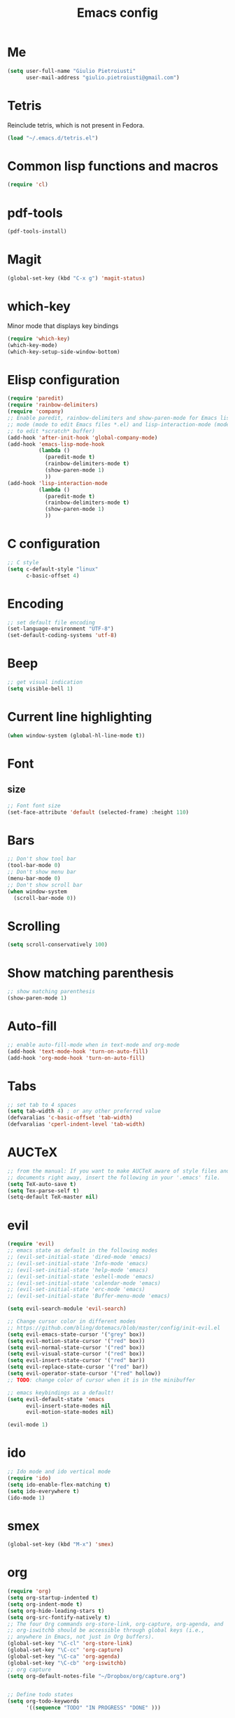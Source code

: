 #+TITLE: Emacs config
#+EMAIL: giulio.pietroiusti@gmail.com
#+LANGUAGE: en
#+CREATOR: Emacs 25.3.1 (Org mode 9.1.5)

* Me
#+BEGIN_SRC emacs-lisp
  (setq user-full-name "Giulio Pietroiusti"
        user-mail-address "giulio.pietroiusti@gmail.com")
#+END_SRC


* Tetris
Reinclude tetris, which is not present in Fedora.
#+BEGIN_SRC emacs-lisp
  (load "~/.emacs.d/tetris.el")
#+END_SRC


* Common lisp functions and macros
#+BEGIN_SRC emacs-lisp
  (require 'cl)
#+END_SRC


* pdf-tools
#+BEGIN_SRC emacs-lisp
  (pdf-tools-install)
#+END_SRC


* Magit
#+BEGIN_SRC emacs-lisp
  (global-set-key (kbd "C-x g") 'magit-status)
#+END_SRC


* which-key
Minor mode that displays key bindings
#+BEGIN_SRC emacs-lisp
  (require 'which-key)
  (which-key-mode)
  (which-key-setup-side-window-bottom)
#+END_SRC


* Elisp configuration
#+BEGIN_SRC emacs-lisp
  (require 'paredit)
  (require 'rainbow-delimiters)
  (require 'company)
  ;; Enable paredit, rainbow-delimiters and show-paren-mode for Emacs lisp
  ;; mode (mode to edit Emacs files *.el) and lisp-interaction-mode (mode
  ;; to edit *scratch* buffer)
  (add-hook 'after-init-hook 'global-company-mode)
  (add-hook 'emacs-lisp-mode-hook
            (lambda ()
              (paredit-mode t)
              (rainbow-delimiters-mode t)
              (show-paren-mode 1)
              ))
  (add-hook 'lisp-interaction-mode
            (lambda ()
              (paredit-mode t)
              (rainbow-delimiters-mode t)
              (show-paren-mode 1)
              ))
#+END_SRC


* C configuration
#+BEGIN_SRC emacs-lisp
  ;; C style
  (setq c-default-style "linux"
        c-basic-offset 4)
#+END_SRC


* Encoding
#+BEGIN_SRC emacs-lisp
  ;; set default file encoding
  (set-language-environment "UTF-8")
  (set-default-coding-systems 'utf-8)
#+END_SRC


* Beep
#+BEGIN_SRC emacs-lisp
  ;; get visual indication
  (setq visible-bell 1)
#+END_SRC


* Current line highlighting
#+BEGIN_SRC emacs-lisp
  (when window-system (global-hl-line-mode t))
#+END_SRC


* Font
** size
#+BEGIN_SRC emacs-lisp
  ;; Font font size 
  (set-face-attribute 'default (selected-frame) :height 110)
#+END_SRC


* Bars
#+BEGIN_SRC emacs-lisp
  ;; Don't show tool bar
  (tool-bar-mode 0)
  ;; Don't show menu bar
  (menu-bar-mode 0)
  ;; Don't show scroll bar
  (when window-system
    (scroll-bar-mode 0))
#+END_SRC

* Scrolling
#+BEGIN_SRC emacs-lisp
  (setq scroll-conservatively 100)
#+END_SRC


* Show matching parenthesis
#+BEGIN_SRC emacs-lisp
  ;; show matching parenthesis
  (show-paren-mode 1)
#+END_SRC


* Auto-fill
#+BEGIN_SRC emacs-lisp
  ;; enable auto-fill-mode when in text-mode and org-mode
  (add-hook 'text-mode-hook 'turn-on-auto-fill)
  (add-hook 'org-mode-hook 'turn-on-auto-fill)
#+END_SRC


* Tabs
#+BEGIN_SRC emacs-lisp
;; set tab to 4 spaces
(setq tab-width 4) ; or any other preferred value
(defvaralias 'c-basic-offset 'tab-width)
(defvaralias 'cperl-indent-level 'tab-width)
#+END_SRC


* AUCTeX
#+BEGIN_SRC emacs-lisp
  ;; from the manual: If you want to make AUCTeX aware of style files and multi-file
  ;; documents right away, insert the following in your '.emacs' file. 
  (setq TeX-auto-save t)
  (setq Tex-parse-self t)
  (setq-default TeX-master nil)
#+END_SRC


* evil
#+BEGIN_SRC emacs-lisp
  (require 'evil)
  ;; emacs state as default in the following modes 
  ;; (evil-set-initial-state 'dired-mode 'emacs)
  ;; (evil-set-initial-state 'Info-mode 'emacs)
  ;; (evil-set-initial-state 'help-mode 'emacs)
  ;; (evil-set-initial-state 'eshell-mode 'emacs)
  ;; (evil-set-initial-state 'calendar-mode 'emacs)
  ;; (evil-set-initial-state 'erc-mode 'emacs)
  ;; (evil-set-initial-state 'Buffer-menu-mode 'emacs)

  (setq evil-search-module 'evil-search)

  ;; Change cursor color in different modes
  ;; https://github.com/bling/dotemacs/blob/master/config/init-evil.el
  (setq evil-emacs-state-cursor '("grey" box))
  (setq evil-motion-state-cursor '("red" box))
  (setq evil-normal-state-cursor '("red" box))
  (setq evil-visual-state-cursor '("red" box))
  (setq evil-insert-state-cursor '("red" bar))
  (setq evil-replace-state-cursor '("red" bar))
  (setq evil-operator-state-cursor '("red" hollow))
  ;; TODO: change color of cursor when it is in the minibuffer

  ;; emacs keybindings as a default!
  (setq evil-default-state 'emacs
        evil-insert-state-modes nil
        evil-motion-state-modes nil)

  (evil-mode 1)
#+END_SRC


* ido
#+BEGIN_SRC emacs-lisp
  ;; Ido mode and ido vertical mode
  (require 'ido)
  (setq ido-enable-flex-matching t)
  (setq ido-everywhere t)
  (ido-mode 1)
#+END_SRC


* smex
#+BEGIN_SRC emacs-lisp
  (global-set-key (kbd "M-x") 'smex)
#+END_SRC


* org
#+BEGIN_SRC emacs-lisp
  (require 'org)
  (setq org-startup-indented t)
  (setq org-indent-mode t)
  (setq org-hide-leading-stars t)
  (setq org-src-fontify-natively t)
  ;; The four Org commands org-store-link, org-capture, org-agenda, and
  ;; org-iswitchb should be accessible through global keys (i.e.,
  ;; anywhere in Emacs, not just in Org buffers).
  (global-set-key "\C-cl" 'org-store-link)
  (global-set-key "\C-cc" 'org-capture)
  (global-set-key "\C-ca" 'org-agenda)
  (global-set-key "\C-cb" 'org-iswitchb)
  ;; org capture
  (setq org-default-notes-file "~/Dropbox/org/capture.org")


  ;; Define todo states
  (setq org-todo-keywords
        '((sequence "TODO" "IN PROGRESS" "DONE" )))

#+END_SRC


* startup
#+BEGIN_SRC emacs-lisp
  ;; Show org agenda and my /org folder at startup
  (setq inhibit-splash-screen t)
  (org-agenda-list)
  (switch-to-buffer "*Org Agenda*")
  (delete-other-windows)

  (split-window-right)
  (other-window 1)
  (find-file "~/Dropbox/org/")
  (beginning-of-buffer)
  (other-window 1)

  ;; refresh org agenda
  (add-hook 'after-init-hook 'org-agenda-list)
#+END_SRC


* Delete Selection Mode
#+BEGIN_SRC emacs-lisp
  ;; If you enable Delete Selection mode, a minor mode, then inserting
  ;; text while the mark is active causes the selected text to be
  ;; deleted first. This also deactivates the mark.
  (delete-selection-mode 1)
#+END_SRC


* iy-go-up-to-char
#+BEGIN_SRC emacs-lisp
  ;; Emulate vim 'f' and 't'
  (global-set-key (kbd "C-c f") 'iy-go-to-char)
  (global-set-key (kbd "C-c F") 'iy-go-to-char-backward)
  (global-set-key (kbd "C-c t") 'iy-go-up-to-char)
  (global-set-key (kbd "C-c T") 'iy-go-up-to-char-backward)
  ;; make the every key behave normally after these commands
  (setq iy-go-to-char-override-local-map 'nil)
#+END_SRC


* avy
#+BEGIN_SRC emacs-lisp
  (global-set-key (kbd "C-;") 'avy-goto-char)
  (global-set-key (kbd "C-:") 'avy-goto-line)
#+END_SRC


* js2-mode
#+BEGIN_SRC emacs-lisp
  (require 'js2-mode)
  ;; js2-mode as a defalut for js files
  (add-to-list 'auto-mode-alist `(,(rx ".js" string-end) . js2-mode))
  ;;TODO
  ;;autocompletion
#+END_SRC


* Themes
** solarized-emacs
#+BEGIN_SRC emacs-lisp
  ;; Avoid all font-size changes
  (setq solarized-height-minus-1 1.0)
  (setq solarized-height-plus-1 1.0)
  (setq solarized-height-plus-2 1.0)
  (setq solarized-height-plus-3 1.0)
  (setq solarized-height-plus-4 1.0)

  ;; (load-theme 'solarized-light t)
  (load-theme 'solarized-dark t)
#+END_SRC
